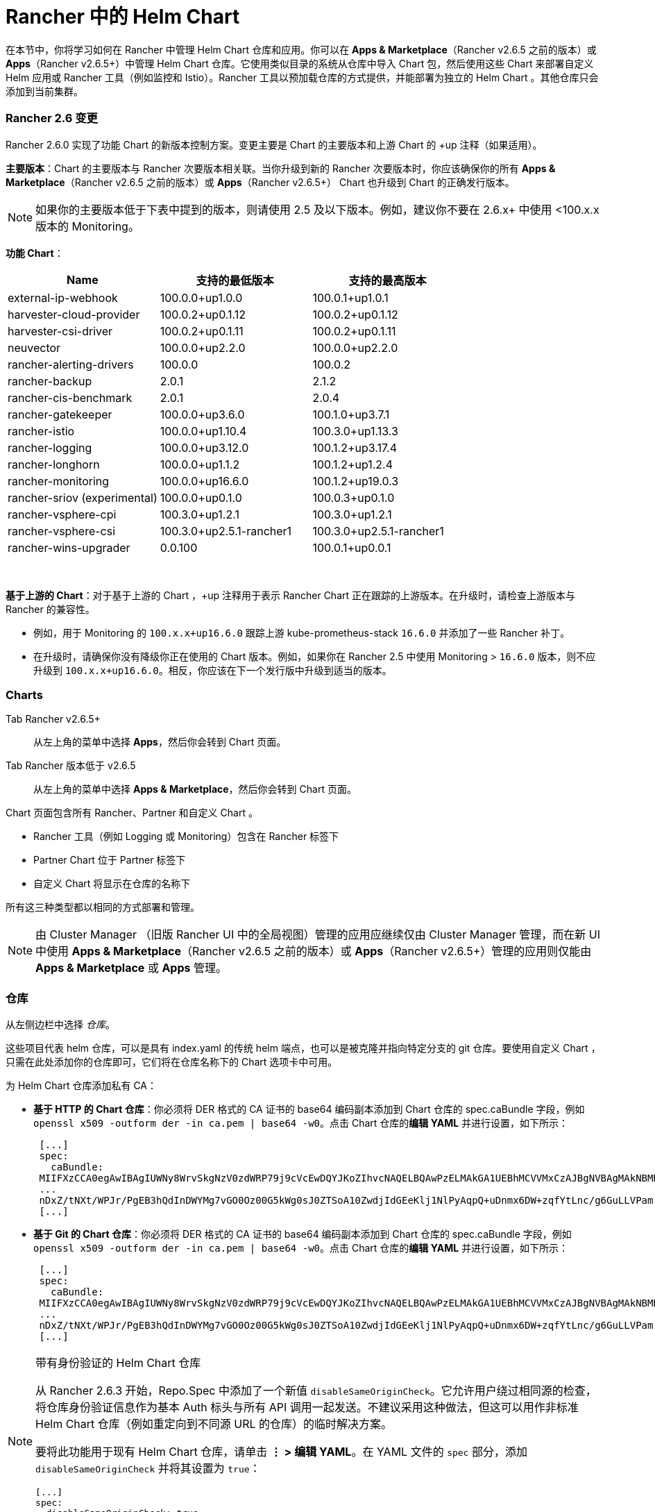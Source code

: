 = Rancher 中的 Helm Chart
:experimental:

在本节中，你将学习如何在 Rancher 中管理 Helm Chart 仓库和应用。你可以在 *Apps & Marketplace*（Rancher v2.6.5 之前的版本）或 *Apps*（Rancher v2.6.5+）中管理 Helm Chart 仓库。它使用类似目录的系统从仓库中导入 Chart 包，然后使用这些 Chart 来部署自定义 Helm 应用或 Rancher 工具（例如监控和 Istio）。Rancher 工具以预加载仓库的方式提供，并能部署为独立的 Helm Chart 。其他仓库只会添加到当前集群。

=== Rancher 2.6 变更

Rancher 2.6.0 实现了功能 Chart 的新版本控制方案。变更主要是 Chart 的主要版本和上游 Chart 的 +up 注释（如果适用）。

*主要版本*：Chart 的主要版本与 Rancher 次要版本相关联。当你升级到新的 Rancher 次要版本时，你应该确保你的所有 *Apps & Marketplace*（Rancher v2.6.5 之前的版本）或 *Apps*（Rancher v2.6.5+） Chart 也升级到 Chart 的正确发行版本。

[NOTE]
====

如果你的主要版本低于下表中提到的版本，则请使用 2.5 及以下版本。例如，建议你不要在 2.6.x+ 中使用 <100.x.x 版本的 Monitoring。
====


*功能 Chart*：

|===
| *Name* | *支持的最低版本* | *支持的最高版本*

| external-ip-webhook
| 100.0.0+up1.0.0
| 100.0.1+up1.0.1

| harvester-cloud-provider
| 100.0.2+up0.1.12
| 100.0.2+up0.1.12

| harvester-csi-driver
| 100.0.2+up0.1.11
| 100.0.2+up0.1.11

| neuvector
| 100.0.0+up2.2.0
| 100.0.0+up2.2.0

| rancher-alerting-drivers
| 100.0.0
| 100.0.2

| rancher-backup
| 2.0.1
| 2.1.2

| rancher-cis-benchmark
| 2.0.1
| 2.0.4

| rancher-gatekeeper
| 100.0.0+up3.6.0
| 100.1.0+up3.7.1

| rancher-istio
| 100.0.0+up1.10.4
| 100.3.0+up1.13.3

| rancher-logging
| 100.0.0+up3.12.0
| 100.1.2+up3.17.4

| rancher-longhorn
| 100.0.0+up1.1.2
| 100.1.2+up1.2.4

| rancher-monitoring
| 100.0.0+up16.6.0
| 100.1.2+up19.0.3

| rancher-sriov (experimental)
| 100.0.0+up0.1.0
| 100.0.3+up0.1.0

| rancher-vsphere-cpi
| 100.3.0+up1.2.1
| 100.3.0+up1.2.1

| rancher-vsphere-csi
| 100.3.0+up2.5.1-rancher1
| 100.3.0+up2.5.1-rancher1

| rancher-wins-upgrader
| 0.0.100
| 100.0.1+up0.0.1
|===

{blank} +

*基于上游的 Chart*：对于基于上游的 Chart ，+up 注释用于表示 Rancher Chart 正在跟踪的上游版本。在升级时，请检查上游版本与 Rancher 的兼容性。

* 例如，用于 Monitoring 的 `100.x.x+up16.6.0` 跟踪上游 kube-prometheus-stack `16.6.0` 并添加了一些 Rancher 补丁。
* 在升级时，请确保你没有降级你正在使用的 Chart 版本。例如，如果你在 Rancher 2.5 中使用 Monitoring > `16.6.0` 版本，则不应升级到 `100.x.x+up16.6.0`。相反，你应该在下一个发行版中升级到适当的版本。

=== Charts

[tabs,sync-group-id=rancher-version]
======
Tab Rancher v2.6.5+::
+
从左上角的菜单中选择 **Apps**，然后你会转到 Chart 页面。 

Tab Rancher 版本低于 v2.6.5::
+
从左上角的菜单中选择 **Apps & Marketplace**，然后你会转到 Chart 页面。
======

Chart 页面包含所有 Rancher、Partner 和自定义 Chart 。

* Rancher 工具（例如 Logging 或 Monitoring）包含在 Rancher 标签下
* Partner Chart 位于 Partner 标签下
* 自定义 Chart 将显示在仓库的名称下

所有这三种类型都以相同的方式部署和管理。

[NOTE]
====

由 Cluster Manager （旧版 Rancher UI 中的全局视图）管理的应用应继续仅由 Cluster Manager 管理，而在新 UI 中使用 *Apps & Marketplace*（Rancher v2.6.5 之前的版本）或 *Apps*（Rancher v2.6.5+）管理的应用则仅能由 *Apps & Marketplace* 或 *Apps* 管理。
====


=== 仓库

从左侧边栏中选择 _仓库_。

这些项目代表 helm 仓库，可以是具有 index.yaml 的传统 helm 端点，也可以是被克隆并指向特定分支的 git 仓库。要使用自定义 Chart ，只需在此处添加你的仓库即可，它们将在仓库名称下的 Chart 选项卡中可用。

为 Helm Chart 仓库添加私有 CA：

* *基于 HTTP 的 Chart 仓库*：你必须将 DER 格式的 CA 证书的 base64 编码副本添加到 Chart 仓库的 spec.caBundle 字段，例如 `openssl x509 -outform der -in ca.pem | base64 -w0`。点击 Chart 仓库的**编辑 YAML** 并进行设置，如下所示： +
+
----
 [...]
 spec:
   caBundle:
 MIIFXzCCA0egAwIBAgIUWNy8WrvSkgNzV0zdWRP79j9cVcEwDQYJKoZIhvcNAQELBQAwPzELMAkGA1UEBhMCVVMxCzAJBgNVBAgMAkNBMRQwEgYDVQQKDAtNeU9yZywgSW5jLjENMAsGA1UEAwwEcm9vdDAeFw0yMTEyMTQwODMyMTdaFw0yNDEwMDMwODMyMT
 ...
 nDxZ/tNXt/WPJr/PgEB3hQdInDWYMg7vGO0Oz00G5kWg0sJ0ZTSoA10ZwdjIdGEeKlj1NlPyAqpQ+uDnmx6DW+zqfYtLnc/g6GuLLVPamraqN+gyU8CHwAWPNjZonFN9Vpg0PIk1I2zuOc4EHifoTAXSpnjfzfyAxCaZsnTptimlPFJJqAMj+FfDArGmr4=
 [...]
----

* *基于 Git 的 Chart 仓库*：你必须将 DER 格式的 CA 证书的 base64 编码副本添加到 Chart 仓库的 spec.caBundle 字段，例如 `openssl x509 -outform der -in ca.pem | base64 -w0`。点击 Chart 仓库的**编辑 YAML** 并进行设置，如下所示： +
+
----
 [...]
 spec:
   caBundle:
 MIIFXzCCA0egAwIBAgIUWNy8WrvSkgNzV0zdWRP79j9cVcEwDQYJKoZIhvcNAQELBQAwPzELMAkGA1UEBhMCVVMxCzAJBgNVBAgMAkNBMRQwEgYDVQQKDAtNeU9yZywgSW5jLjENMAsGA1UEAwwEcm9vdDAeFw0yMTEyMTQwODMyMTdaFw0yNDEwMDMwODMyMT
 ...
 nDxZ/tNXt/WPJr/PgEB3hQdInDWYMg7vGO0Oz00G5kWg0sJ0ZTSoA10ZwdjIdGEeKlj1NlPyAqpQ+uDnmx6DW+zqfYtLnc/g6GuLLVPamraqN+gyU8CHwAWPNjZonFN9Vpg0PIk1I2zuOc4EHifoTAXSpnjfzfyAxCaZsnTptimlPFJJqAMj+FfDArGmr4=
 [...]
----

[NOTE]
====

带有身份验证的 Helm Chart 仓库

从 Rancher 2.6.3 开始，Repo.Spec 中添加了一个新值 `disableSameOriginCheck`。它允许用户绕过相同源的检查，将仓库身份验证信息作为基本 Auth 标头与所有 API 调用一起发送。不建议采用这种做法，但这可以用作非标准 Helm Chart 仓库（例如重定向到不同源 URL 的仓库）的临时解决方案。

要将此功能用于现有 Helm Chart 仓库，请单击 *⋮ > 编辑 YAML*。在 YAML 文件的 `spec` 部分，添加 `disableSameOriginCheck` 并将其设置为 `true`：

[,yaml]
----
[...]
spec:
  disableSameOriginCheck: true
[...]
----
====


=== Helm 兼容性

仅支持 Helm 3 兼容 Chart 。

=== 部署和升级

从 _Chart_ 选项卡中选择要安装的 Chart 。Rancher 和 Partner Chart 可能通过自定义页面或 questions.yaml 文件进行额外的配置，但所有 Chart 安装都可以修改 values.yaml 和其他基本设置。单击安装后，将部署一个 Helm 操作作业，并显示该作业的控制台。

要查看所有最近的更改，请转到 _最近的操作_ 选项卡。你可以查看已进行的调用、条件、事件和日志。

安装 Chart 后，你可以在 _已安装的应用_ 选项卡中找到该 Chart。在本节中，你可以升级或删除安装，并查看更多详细信息。选择升级时，呈现的形式和数值与安装相同。

大多数 Rancher 工具在 _应用 & 应用市场_ 下方的工具栏中都有额外的页面，以帮助你管理和使用这些功能。这些页面包括指向仪表板的链接、可轻松添加自定义资源的表单以及其他信息。

[CAUTION]
====

如果你使用 _在升级前自定义 Helm 选项_ 来升级 Chart，如果你的 Chart 有不可更改的字段，使用 _--force_ 选项可能会导致错误。这是因为 Kubernetes 中的某些对象一旦创建就无法更改。要避免该错误，你可以：

* 使用默认升级选项（即不要使用 _--force_ 选项）
* 卸载现有 Chart 并安装升级后的 Chart
* 在执行 _--force_ 升级之前删除集群中具有不可更改字段的资源
====


==== Rancher 2.6.3 变更

menu:应用 & 应用市场[已安装的应用]页面中，旧版应用的升级按钮已被移除。

如果你安装了旧版应用并想要升级它：

* 必须开启旧版xref:enable-experimental-features.adoc[功能开关]（如果在升级前有旧版应用导致该开关未自动开启）
* 你可以从 cluster explorer 升级应用，从左侧导航部分选择menu:旧版[项目 > 应用]
* 对于多集群应用，你可以转到 **≡ > 多集群应用**并在那里升级应用

=== 限制

Rancher CLI **不能**用于安装xref:helm-charts-in-rancher.adoc[仪表板应用程序或 Rancher 功能 Chart]。
